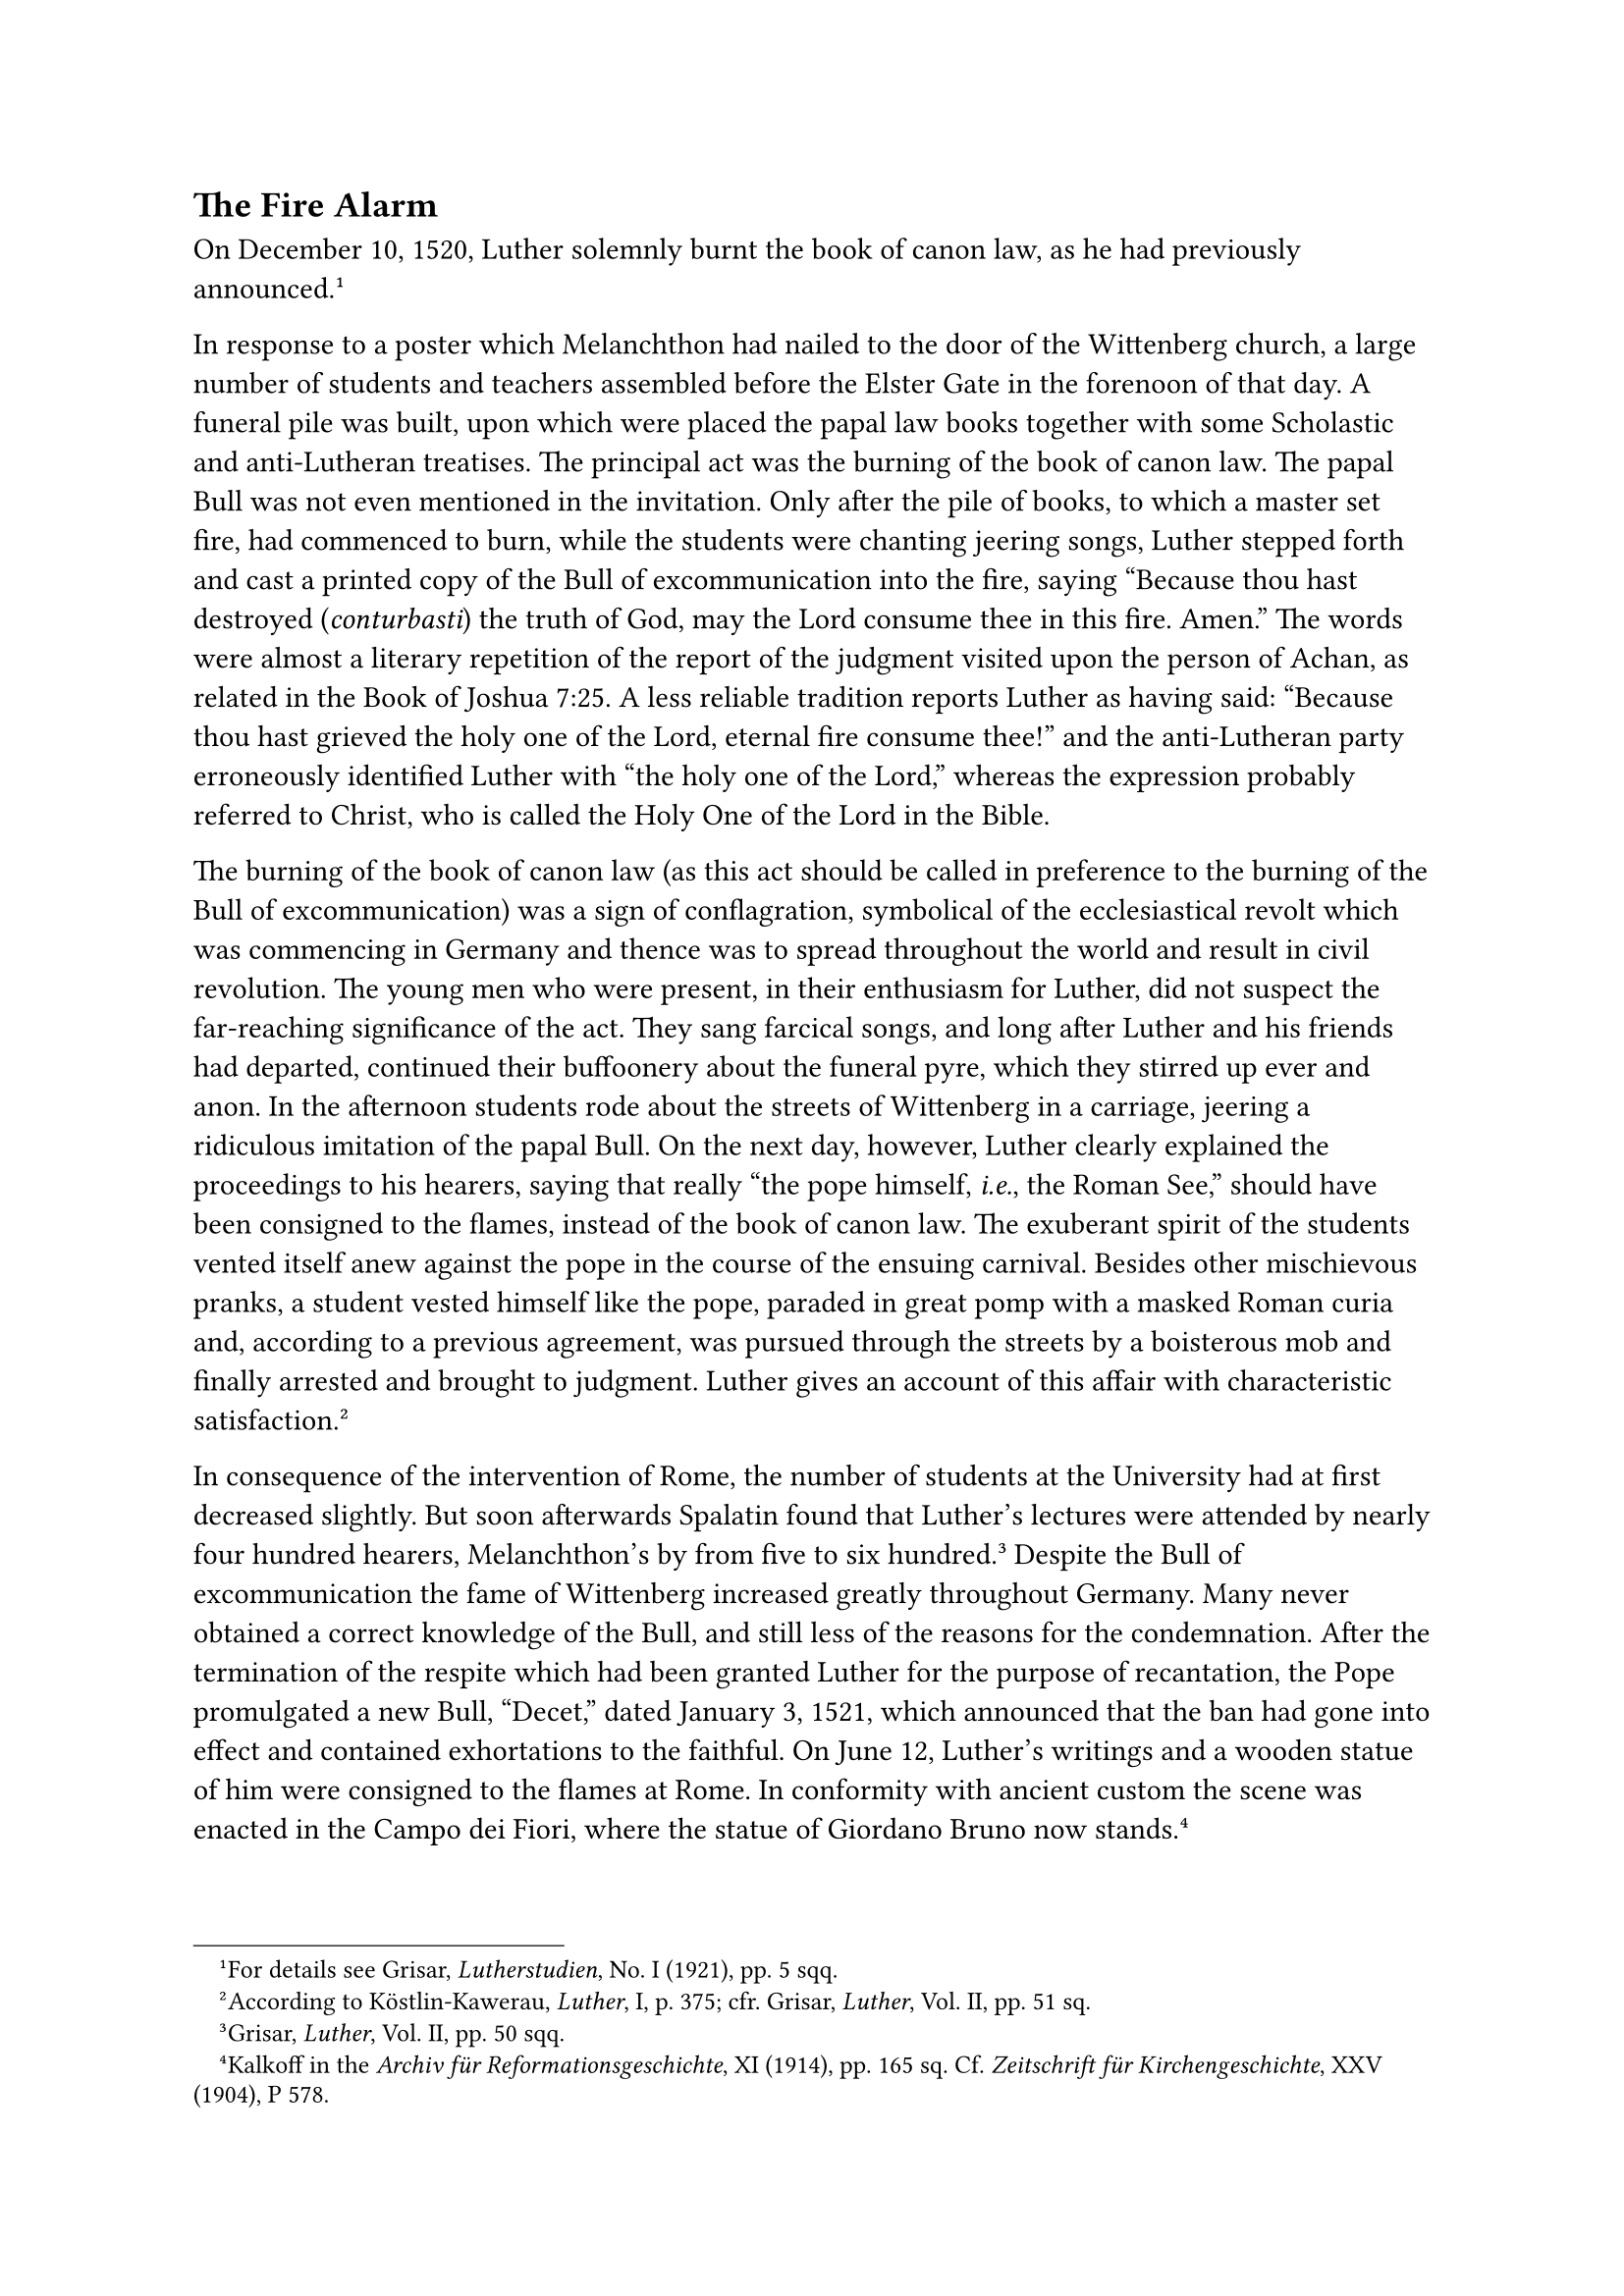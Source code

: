 == The Fire Alarm
<the-fire-alarm>
On December 10, 1520, Luther solemnly burnt the book of canon law, as he
had previously announced.#footnote[For details see Grisar,
#emph[Lutherstudien];, No. I (1921), pp. 5 sqq.]

In response to a poster which Melanchthon had nailed to the door of the
Wittenberg church, a large number of students and teachers assembled
before the Elster Gate in the forenoon of that day. A funeral pile was
built, upon which were placed the papal law books together with some
Scholastic and anti-Lutheran treatises. The principal act was the
burning of the book of canon law. The papal Bull was not even mentioned
in the invitation. Only after the pile of books, to which a master set
fire, had commenced to burn, while the students were chanting jeering
songs, Luther stepped forth and cast a printed copy of the Bull of
excommunication into the fire, saying "Because thou hast destroyed
(#emph[conturbasti];) the truth of God, may the Lord consume thee in
this fire. Amen." The words were almost a literary repetition of the
report of the judgment visited upon the person of Achan, as related in
the Book of Joshua 7:25. A less reliable tradition reports Luther as
having said: "Because thou hast grieved the holy one of the Lord,
eternal fire consume thee!" and the anti-Lutheran party erroneously
identified Luther with "the holy one of the Lord," whereas the
expression probably referred to Christ, who is called the Holy One of
the Lord in the Bible.

The burning of the book of canon law (as this act should be called in
preference to the burning of the Bull of excommunication) was a sign of
conflagration, symbolical of the ecclesiastical revolt which was
commencing in Germany and thence was to spread throughout the world and
result in civil revolution. The young men who were present, in their
enthusiasm for Luther, did not suspect the far-reaching significance of
the act. They sang farcical songs, and long after Luther and his friends
had departed, continued their buffoonery about the funeral pyre, which
they stirred up ever and anon. In the afternoon students rode about the
streets of Wittenberg in a carriage, jeering a ridiculous imitation of
the papal Bull. On the next day, however, Luther clearly explained the
proceedings to his hearers, saying that really "the pope himself,
#emph[i.e.];, the Roman See," should have been consigned to the flames,
instead of the book of canon law. The exuberant spirit of the students
vented itself anew against the pope in the course of the ensuing
carnival. Besides other mischievous pranks, a student vested himself
like the pope, paraded in great pomp with a masked Roman curia and,
according to a previous agreement, was pursued through the streets by a
boisterous mob and finally arrested and brought to judgment. Luther
gives an account of this affair with characteristic
satisfaction.#footnote[According to Köstlin-Kawerau, #emph[Luther];, I,
p. 375; cfr. Grisar, #emph[Luther];, Vol. II, pp. 51 sq.]

In consequence of the intervention of Rome, the number of students at
the University had at first decreased slightly. But soon afterwards
Spalatin found that Luther’s lectures were attended by nearly four
hundred hearers, Melanchthon’s by from five to six
hundred.#footnote[Grisar, #emph[Luther];, Vol. II, pp. 50 sqq.] Despite
the Bull of excommunication the fame of Wittenberg increased greatly
throughout Germany. Many never obtained a correct knowledge of the Bull,
and still less of the reasons for the condemnation. After the
termination of the respite which had been granted Luther for the purpose
of recantation, the Pope promulgated a new Bull, "Decet," dated January
3, 1521, which announced that the ban had gone into effect and contained
exhortations to the faithful. On June 12, Luther’s writings and a wooden
statue of him were consigned to the flames at Rome. In conformity with
ancient custom the scene was enacted in the Campo dei Fiori, where the
statue of Giordano Bruno now stands.#footnote[Kalkoff in the
#emph[Archiv für Reformationsgeschichte];, XI (1914), pp. 165 sq. Cf.
#emph[Zeitschrift für Kirchengeschichte];, XXV (1904), P 578.]

The proceedings at Rome found no particular echo in Germany, for which
indolence the episcopate was chiefly to blame. Too many of the noble
lords who held episcopal sees had other interests at heart than meeting
hostile attacks upon the Church, which some of them failed to
understand, while others feared to promulgate the papal Bull and take
corresponding measures, Yet their dioceses were founded upon that very
canon law which Luther had consigned to the flames and which formed the
basis of the entire ecclesiastical life of the past and of all western
civilization. If the flames of Wittenberg could not enkindle the zeal of
the bishops, the latter should at least have learned a lesson from the
following work of Luther: #emph[Why the Books of the Pope and his
Disciples have been burnt by Dr. Martin Luther.] In this work, which
appeared in both German and Latin,#footnote[Latin text in Weimar ed.,
VII, pp. 170 sqq.; Erl. ed., #emph[Opp. Lat. Var.];, V, pp. 257 sqq.;
German text in Weimar ed., VII, pp. 161 sqq.; Erl. ed., XXIV 2, pp. 151
sqq.] fundamental attacks upon the Church alternate with revolting
misrepresentations. Never did the lack of ecclesiastical loyalty in the
majority of the episcopate prove more fatally injurious to the German
Church than in those decisive days. Not until December 30 was the Roman
Decree read from the pulpit at Augsburg. At Freising, its publication
was postponed to January 10. Eichstätt likewise neglected to act till
January, and, as in the case of other bishoprics, minimized the document
by means of guarded clauses. Even Meissen and Merseburg delayed its
dissemination. Ratisbon prudently waited for developments. Passau
offered covert resistance. The Upper Rhenish bishops, such as the bishop
of Spires, for a long time took no notice of what had happened. The
University of Ingolstadt scarcely manifested any interest. The
University of Erfurt was openly hostile. The University of Vienna, in
opposition to its theological faculty, declined to carry out the
provisions of the Bull, and, in justification of its refusal, referred
to the dilatory conduct of the archbishops of Salzburg and Mayence. In
brief, Dr. Eck met with most unpleasant experiences in connection with
his efforts to promulgate the papal Bull.

The learned Erasmus confirmed Frederick of Saxony, who inclined to
Lutheranism, in his anti-ecclesiastical attitude. Owing to actual or
feigned indisposition, the Elector tarried at Cologne at the time of the
coronation of Charles V at Aix-la-Chapelle, October 28, 1520. Erasmus
made personal representations to him there, contending that Luther
should first be tried by learned and pious judges at a place free from
suspicion. In judging of the controversy, Erasmus made a sarcastic
remark to Frederick: "Luther has sinned in two respects–he has assailed.
the crown of the pope and the belly of the monks."#footnote[Kawerau,
#emph[Reformation und Gegenreformation];, 3rd ed., 1907, p. 30.] In
conformity with Erasmus’s suggestion, Frederick saw the two papal
legates, Aleander and Caraccioli, who had been sent to the new king and
to the emperor-elect.

These legates of Leo X were more successful with Charles V, who, though
only twenty years of age, was a real monarch. He caused the Bull against
Luther to be proclaimed in the Netherlands, his hereditary patrimony. At
Louvain and Liége the writings of Luther were publicly burned. The same
scene was enacted at Cologne, after Elector Frederick had left that city
in November. Aleander succeeded in having the same thing done at
Mayence, though amid difficulties and opposition. The strict traditional
demands of the Bull and the altered views of the age frequently
collided. Even men devoted to the Church voiced their opposition to the
forcible removal of heretics. Eck himself was decidedly in favor of the
ancient imperial laws which demanded the execution of heretics. He dealt
with this question in his widely circulated #emph[Enchiridion adversus
Lutteranos];, which abounded in quotations from the Fathers and
theologians.#footnote[Cap. 26: #emph[De haereticis comburendis];.]

Jerome Emser, who, like Eck, advocated the enforcement of the penal
laws, also attacked Luther in print. The replies which he received from
the latter were coarse and ironical, as may be seen from the pamphlets
#emph[An den Bock zu Leipzig] and #emph[Auf des Bocks zu Leipzig
Antwort] (1521).#footnote[Weimar ed., VII, pp. 262 sqq., 271 sqq.; Erl.
ed., XXVII, pp. 200 sqq., 205 sqq.]

When the time for Easter confessions approached, in 1521, Luther, taking
into account the critical situation of his readers relative to their
confessors, published his #emph[Instructions for Penitents on Prohibited
Books];. It was a model of his apparently considerate, yet inciting
approach to the practical questions involved in the
conflict.#footnote[Weimar ed.; VII, pp. 290 sq.; Erl. ed., XXIV², pp,
204 sqq.; Grisar, #emph[Luther];, Vol. II, pp. 59 sq.]

He clearly perceived that for many the Easter confession of that year
was to be decisive. Therefore he instructed his readers to entreat their
confessor if he should question them, "with humble words," not to bother
them about the books of Luther; they should simply say that the popes
had often changed their opinions after promulgating a prohibition. If
they were denied absolution because of their refusal to promise to leave
the prohibited books alone, they should not be disturbed in conscience,
"but be joyous and certain of absolution, and also receive the Sacrament
\[Communion\] without any fear." The more courageous penitents, who had
"a strong conscience," were told to rebuke their confessor to his face
for his narrow-mindedness. If communion was refused, they should first
"humbly beg for it," and, if that were without avail, "abandon
Sacrament, altar, priest and churches," for they all teach that "no
commandment may be made or may exist in contravention of God’s Word and
your conscience."

Luther was inventive in the promotion of his cause. In his eagerness to
avail himself of whatever appeared likely of serving his ends, he,
towards the close of 1520, made use of a notorious fable attributed to
Bishop Ulrich of Augsburg, by providing a Wittenberg reprint of it with
a preface of his own. This publication was intended to be an effective
weapon against the celibacy of priests and religious. In this letter the
saintly bishop is represented as narrating how some 3000 (according to
others, 6000) heads of infants were discovered in a pond belonging to
St. Gregory’s nunnery at Rome. The manuscript with the letter had been
sent to Luther from Holland. It is one of the clumsiest forgeries which
issued from the ranks of the opponents of Gregory VII, who strictly
enforced the ancient law of clerical celibacy. Emser called Luther to
task for publishing this questionable letter, and he replied that he did
not place much reliance upon it. Nevertheless, thanks to his patronage,
the fable was allowed to continue on its harmful career and was
zealously exploited.#footnote[Grisar, #emph[Luther];, Vol. IV, pp. 89
sq. What Haussleiter, in the passage cited, establishes as a conjecture
(that the Wittenberg edition of this fabulous letter and its preface
were the work of Luther) was confirmed by Otto Clemen in the
#emph[Theol. Studien und Kritiken];, (XCIII 1920–1921), pp. 286 sqq.
Luther appeals to the spurious letter of Bishop Ulrich in his
#emph[Table Talks];, Weimar ed., IV, no. 3983, p. 55; cf. also IV, No.
4358, p. (p. 258, and 123), No. 4731, p. 456. His commentary on Genesis,
in the passage quoted by Haussleiter (p. 123), likewise refers to this
letter. For the text of the forgery, see #emph[Monumenta Germ. Hist.,
Leges];, I, pp. 254 sq.]

What was the attitude of the Augustinians towards Luther in these
fateful days? The foundation on which the German Congregation of the
Order rested, was deeply undermined by Luther’s conduct and the
undecided attitude of Staupitz. John Lang, Luther’s confidant, who had
succeeded Luther in the rural vicariate, advanced his cause by preparing
the minds of the brethren for Luther’s ideas. Wenceslaus Link
effectively aided him. In the chapter which met at Eisleben, August 28,
1520, Staupitz resigned the vicariate when the storm broke over his
head.#footnote[Kolde, #emph[Die deutsche Augustinerkongregation];, p.
327.] Fourteen friars abandoned the monastic life with Lang. Link
succeeded Staupitz in the government of the congregation, now tottering
to a fall. The monks who remained loyal were decried by their
pro-Lutheran comrades as sanctimonious Pharisees, and their position
became very difficult. At a meeting of the brethren at Wittenberg, on
Epiphany, 1522, it was announced that begging would be officially
prohibited. Moreover–and this was more important–it was resolved that,
in view of the liberty granted by the Gospel, any monk might leave the
monastery, but he must "proceed without scandal, lest the holy evangel
be subject to insult."#footnote[#emph[Ibid.];, pp. 378 sq.; Grisar,
#emph[Luther];, Vol. II, p. 337.] Among those who remained faithful at
Erfurt were Nathin and Usingen, Luther’s former teacher, and a valiant
defender of the Church, who retired to the Augustinian monastery at
Würzburg in 1525. Luther in the meantime continued to live outwardly as
a monk in the monastery at Wittenberg. He did not yet attack the
validity and binding power of the monastic vows.

Staupitz, utterly disappointed, but still favorable to Luther and his
doctrine, retired to the Benedictine monastery of St. Peter at Salzburg.
He repeatedly exhorted his protégé not to go too far. In 1522, he even
informed him in a letter that he ought to know that his (Luther’s)
activities were being "praised by those who keep houses of
ill-fame."#footnote[Grisar, #emph[op. cit.];, Vol. II, pp. 151 sq.]
Luther, on his part, bombarded him with letters, in which he importuned
him to join his party wholeheartedly and openly. Owing to the restraint
exercised by his environment, and undoubtedly also to the influence of
Cardinal Matthew Lang, archbishop of Salzburg, who appointed him abbot
of the above-mentioned Benedictine monastery, Staupitz finally made a
fairly satisfactory, though ambiguous profession of faith and openly
rejected Luther’s abuse of Christian liberty. He died in 1524, and was
buried in the monastery graveyard. A large artistic slab, bearing his
coat-of-arms, covers his remains in the chapel of St. Vitus, and an
elegant epitaph, composed in the style of the age, proclaims his eulogy.
The monastery preserves his portrait as a Benedictine abbot in a little
known fine oil-painting, the work of a contemporary
artist.#footnote[Another, less reliable portrait of a later period is to
be found in the series of abbots depicted on a wall of the monastery.]

The image of this man, who for many years favored Luther, reminds the
beholder of the words which Luther, in a spirit of uncanny satisfaction
at the turmoil prevailing in Germany, wrote in one of his last letters
to Staupitz: "The confusion rages splendidly (#emph[tumultus egregie
tumultuatur];).#footnote[January 14, 1521; #emph[Briefwechsel];, I, p.
70.] It seems to me that it can be quelled only by the break of
doomsday; so eagerly are both parties involved in it. Marvelous things
are ready to happen in the history of the time …I have burned the books
of the pope and likewise the Bull. In doing so, I was at first seized
with fear, and prayed; but now I take greater pleasure in this act than
in any other act of my life; they are undoubtedly a greater plague than
I imagined!"

In the same letter he writes to his spiritual father thus: “At Augsburg
\[in the days of the trial\] you said to me: ‘Remember that you have
begun this cause in the name of our Lord Jesus Christ.” …Until now it
has really been but a trifling! More serious developments are at hand,
and what you have once said is being verified: If God does not do it, it
is impossible. Manifestly everything is in the hands of God. No one can
deny it.”
